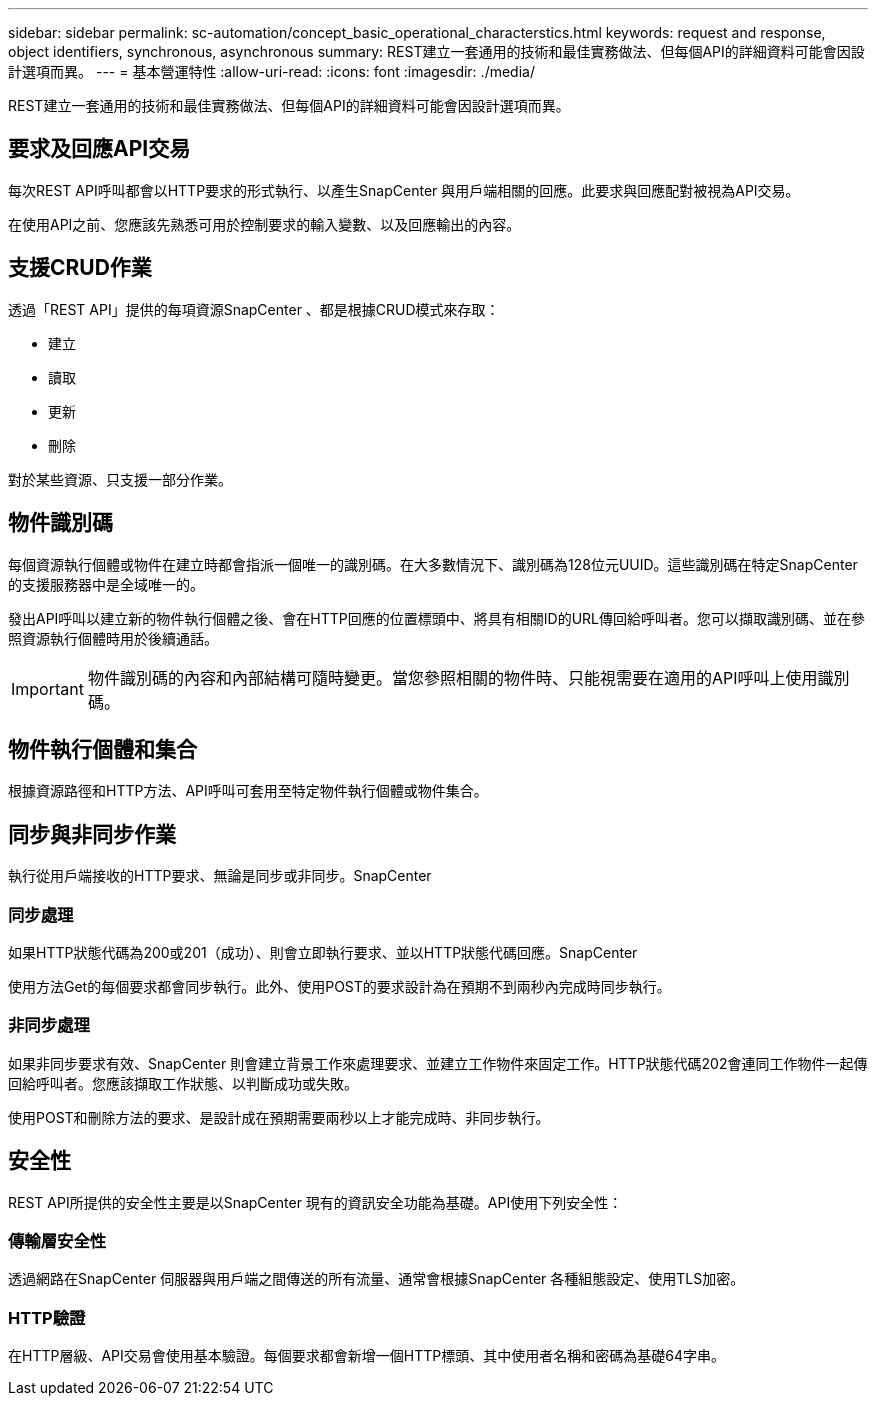 ---
sidebar: sidebar 
permalink: sc-automation/concept_basic_operational_characterstics.html 
keywords: request and response, object identifiers, synchronous, asynchronous 
summary: REST建立一套通用的技術和最佳實務做法、但每個API的詳細資料可能會因設計選項而異。 
---
= 基本營運特性
:allow-uri-read: 
:icons: font
:imagesdir: ./media/


[role="lead"]
REST建立一套通用的技術和最佳實務做法、但每個API的詳細資料可能會因設計選項而異。



== 要求及回應API交易

每次REST API呼叫都會以HTTP要求的形式執行、以產生SnapCenter 與用戶端相關的回應。此要求與回應配對被視為API交易。

在使用API之前、您應該先熟悉可用於控制要求的輸入變數、以及回應輸出的內容。



== 支援CRUD作業

透過「REST API」提供的每項資源SnapCenter 、都是根據CRUD模式來存取：

* 建立
* 讀取
* 更新
* 刪除


對於某些資源、只支援一部分作業。



== 物件識別碼

每個資源執行個體或物件在建立時都會指派一個唯一的識別碼。在大多數情況下、識別碼為128位元UUID。這些識別碼在特定SnapCenter 的支援服務器中是全域唯一的。

發出API呼叫以建立新的物件執行個體之後、會在HTTP回應的位置標頭中、將具有相關ID的URL傳回給呼叫者。您可以擷取識別碼、並在參照資源執行個體時用於後續通話。


IMPORTANT: 物件識別碼的內容和內部結構可隨時變更。當您參照相關的物件時、只能視需要在適用的API呼叫上使用識別碼。



== 物件執行個體和集合

根據資源路徑和HTTP方法、API呼叫可套用至特定物件執行個體或物件集合。



== 同步與非同步作業

執行從用戶端接收的HTTP要求、無論是同步或非同步。SnapCenter



=== 同步處理

如果HTTP狀態代碼為200或201（成功）、則會立即執行要求、並以HTTP狀態代碼回應。SnapCenter

使用方法Get的每個要求都會同步執行。此外、使用POST的要求設計為在預期不到兩秒內完成時同步執行。



=== 非同步處理

如果非同步要求有效、SnapCenter 則會建立背景工作來處理要求、並建立工作物件來固定工作。HTTP狀態代碼202會連同工作物件一起傳回給呼叫者。您應該擷取工作狀態、以判斷成功或失敗。

使用POST和刪除方法的要求、是設計成在預期需要兩秒以上才能完成時、非同步執行。



== 安全性

REST API所提供的安全性主要是以SnapCenter 現有的資訊安全功能為基礎。API使用下列安全性：



=== 傳輸層安全性

透過網路在SnapCenter 伺服器與用戶端之間傳送的所有流量、通常會根據SnapCenter 各種組態設定、使用TLS加密。



=== HTTP驗證

在HTTP層級、API交易會使用基本驗證。每個要求都會新增一個HTTP標頭、其中使用者名稱和密碼為基礎64字串。
